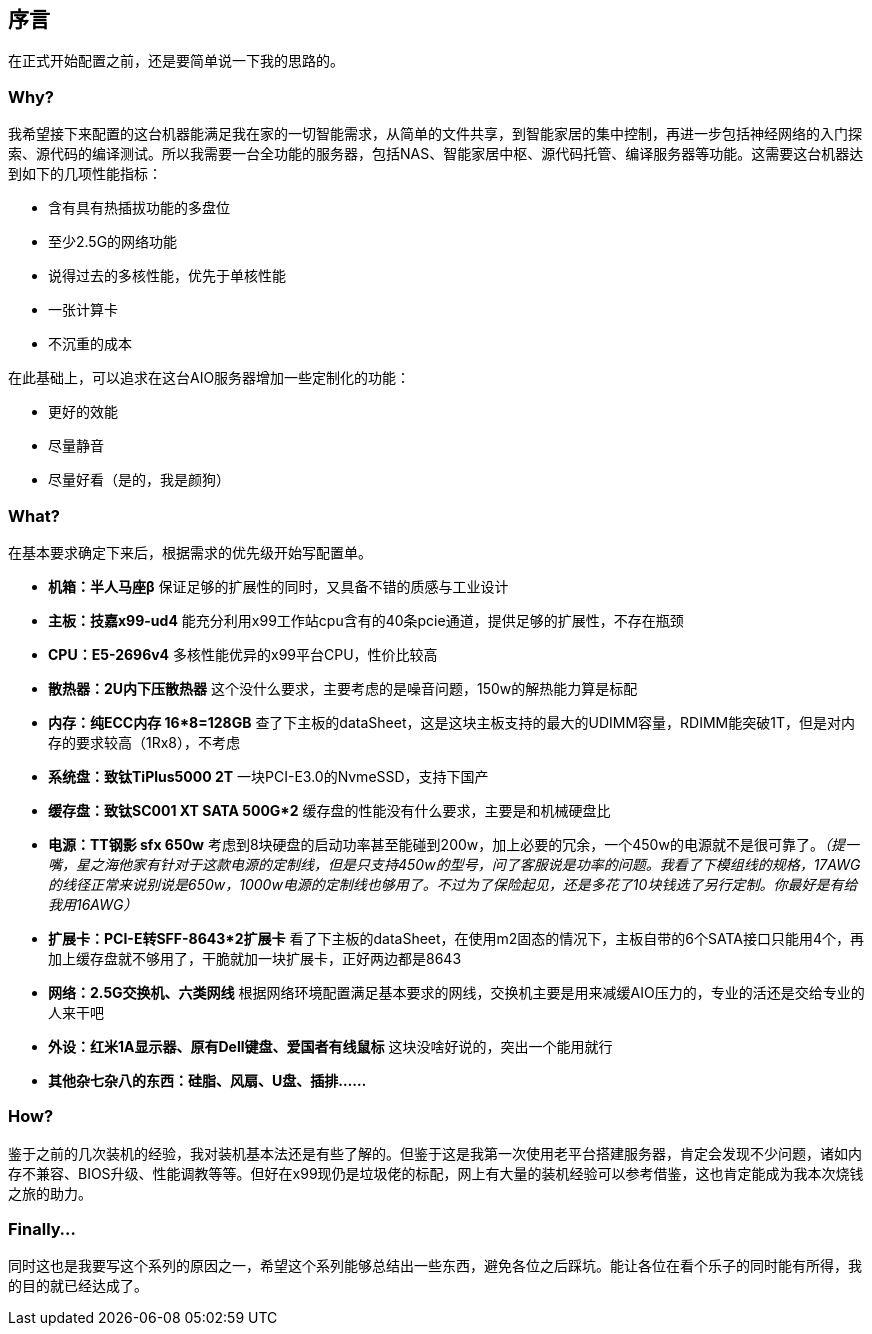 == 序言

在正式开始配置之前，还是要简单说一下我的思路的。

=== Why?

我希望接下来配置的这台机器能满足我在家的一切智能需求，从简单的文件共享，到智能家居的集中控制，再进一步包括神经网络的入门探索、源代码的编译测试。所以我需要一台全功能的服务器，包括NAS、智能家居中枢、源代码托管、编译服务器等功能。这需要这台机器达到如下的几项性能指标：

- 含有具有热插拔功能的多盘位
- 至少2.5G的网络功能
- 说得过去的多核性能，优先于单核性能
- 一张计算卡
- 不沉重的成本

在此基础上，可以追求在这台AIO服务器增加一些定制化的功能：

- 更好的效能
- 尽量静音
- 尽量好看（是的，我是颜狗）

=== What?

在基本要求确定下来后，根据需求的优先级开始写配置单。

- *机箱：半人马座β* 保证足够的扩展性的同时，又具备不错的质感与工业设计
- *主板：技嘉x99-ud4* 能充分利用x99工作站cpu含有的40条pcie通道，提供足够的扩展性，不存在瓶颈
- *CPU：E5-2696v4* 多核性能优异的x99平台CPU，性价比较高
- *散热器：2U内下压散热器* 这个没什么要求，主要考虑的是噪音问题，150w的解热能力算是标配
- *内存：纯ECC内存 16*8=128GB* 查了下主板的dataSheet，这是这块主板支持的最大的UDIMM容量，RDIMM能突破1T，但是对内存的要求较高（1Rx8），不考虑
- *系统盘：致钛TiPlus5000 2T* 一块PCI-E3.0的NvmeSSD，支持下国产
- *缓存盘：致钛SC001 XT SATA 500G*2* 缓存盘的性能没有什么要求，主要是和机械硬盘比
- *电源：TT钢影 sfx 650w* 考虑到8块硬盘的启动功率甚至能碰到200w，加上必要的冗余，一个450w的电源就不是很可靠了。_（提一嘴，星之海他家有针对于这款电源的定制线，但是只支持450w的型号，问了客服说是功率的问题。我看了下模组线的规格，17AWG的线径正常来说别说是650w，1000w电源的定制线也够用了。不过为了保险起见，还是多花了10块钱选了另行定制。你最好是有给我用16AWG）_
- *扩展卡：PCI-E转SFF-8643*2扩展卡* 看了下主板的dataSheet，在使用m2固态的情况下，主板自带的6个SATA接口只能用4个，再加上缓存盘就不够用了，干脆就加一块扩展卡，正好两边都是8643
- *网络：2.5G交换机、六类网线* 根据网络环境配置满足基本要求的网线，交换机主要是用来减缓AIO压力的，专业的活还是交给专业的人来干吧
- *外设：红米1A显示器、原有Dell键盘、爱国者有线鼠标* 这块没啥好说的，突出一个能用就行
- *其他杂七杂八的东西：硅脂、风扇、U盘、插排……*

=== How?

鉴于之前的几次装机的经验，我对装机基本法还是有些了解的。但鉴于这是我第一次使用老平台搭建服务器，肯定会发现不少问题，诸如内存不兼容、BIOS升级、性能调教等等。但好在x99现仍是垃圾佬的标配，网上有大量的装机经验可以参考借鉴，这也肯定能成为我本次烧钱之旅的助力。

=== Finally...

同时这也是我要写这个系列的原因之一，希望这个系列能够总结出一些东西，避免各位之后踩坑。能让各位在看个乐子的同时能有所得，我的目的就已经达成了。